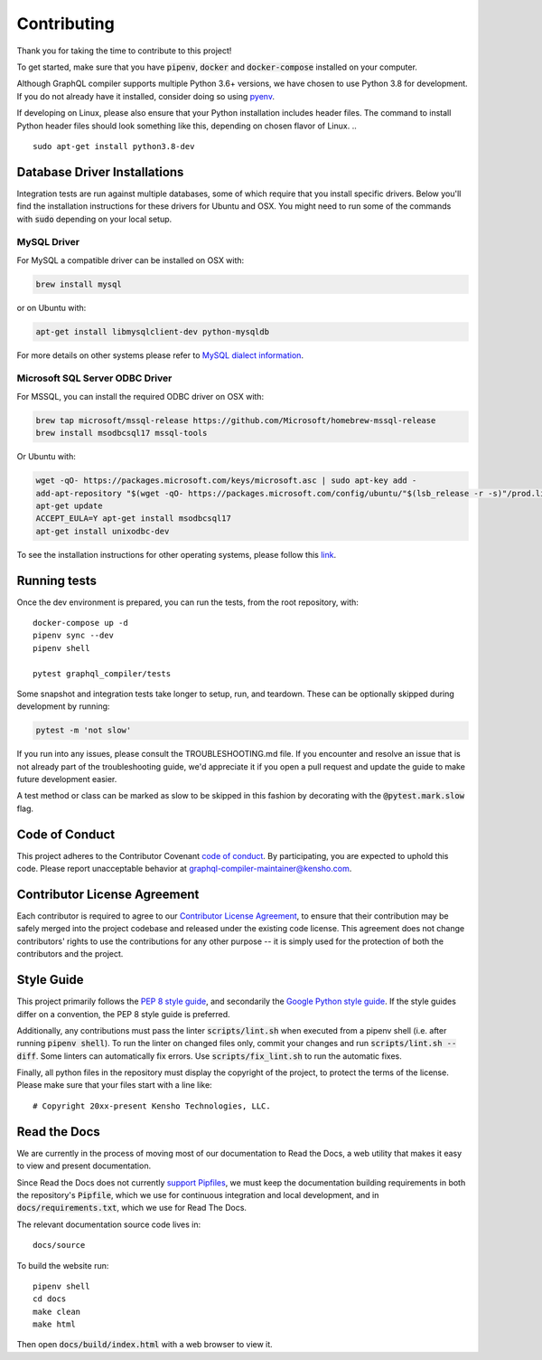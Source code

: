 Contributing
============

Thank you for taking the time to contribute to this project!

To get started, make sure that you have :code:`pipenv`, :code:`docker` and
:code:`docker-compose` installed on your computer.

Although GraphQL compiler supports multiple Python 3.6+ versions,
we have chosen to use Python 3.8 for development. If you do not already have it installed,
consider doing so using `pyenv <https://github.com/pyenv/pyenv>`__.

If developing on Linux, please also ensure that your Python installation includes header files.
The command to install Python header files should look something like this,
depending on chosen flavor of Linux.
.. ::

    sudo apt-get install python3.8-dev

Database Driver Installations
-----------------------------

Integration tests are run against multiple databases, some of which require that you install specific drivers. Below
you'll find the installation instructions for these drivers for Ubuntu and OSX. You might need to run some of the
commands with :code:`sudo` depending on your local setup.

MySQL Driver
~~~~~~~~~~~~

For MySQL a compatible driver can be installed on OSX with:

.. code:: bash

   brew install mysql

or on Ubuntu with:

.. code:: bash

   apt-get install libmysqlclient-dev python-mysqldb

For more details on other systems please refer to `MySQL dialect
information <https://docs.sqlalchemy.org/en/latest/dialects/mysql.html>`__.

Microsoft SQL Server ODBC Driver
~~~~~~~~~~~~~~~~~~~~~~~~~~~~~~~~

For MSSQL, you can install the required ODBC driver on OSX with:

.. code:: bash

    brew tap microsoft/mssql-release https://github.com/Microsoft/homebrew-mssql-release
    brew install msodbcsql17 mssql-tools

Or Ubuntu with:

.. code:: bash

    wget -qO- https://packages.microsoft.com/keys/microsoft.asc | sudo apt-key add -
    add-apt-repository "$(wget -qO- https://packages.microsoft.com/config/ubuntu/"$(lsb_release -r -s)"/prod.list)"
    apt-get update
    ACCEPT_EULA=Y apt-get install msodbcsql17
    apt-get install unixodbc-dev

To see the installation instructions for other operating systems, please follow this `link
<https://docs.microsoft.com/en-us/sql/connect/odbc/linux-mac/installing-the-microsoft-odbc-driver-for-sql-server?view=sql-server-2017&viewFallbackFrom=ssdt-18vs2017>`__.

Running tests
-------------

Once the dev environment is prepared, you can run the tests, from the root repository, with:

::

   docker-compose up -d
   pipenv sync --dev
   pipenv shell

   pytest graphql_compiler/tests

Some snapshot and integration tests take longer to setup, run, and
teardown. These can be optionally skipped during development by running:

.. code:: bash

   pytest -m 'not slow'

If you run into any issues, please consult the TROUBLESHOOTING.md file.
If you encounter and resolve an issue that is not already part of the
troubleshooting guide, we'd appreciate it if you open a pull request and
update the guide to make future development easier.

A test method or class can be marked as slow to be skipped in this
fashion by decorating with the :code:`@pytest.mark.slow` flag.

Code of Conduct
---------------

This project adheres to the Contributor Covenant `code of
conduct <CODE_OF_CONDUCT.rst>`__. By participating, you are expected to
uphold this code. Please report unacceptable behavior at
graphql-compiler-maintainer@kensho.com.

Contributor License Agreement
-----------------------------

Each contributor is required to agree to our `Contributor License
Agreement <https://www.clahub.com/agreements/kensho-technologies/graphql-compiler>`__,
to ensure that their contribution may be safely merged into the project
codebase and released under the existing code license. This agreement
does not change contributors' rights to use the contributions for any
other purpose -- it is simply used for the protection of both the
contributors and the project.

Style Guide
-----------

This project primarily follows the `PEP 8 style guide
<https://www.python.org/dev/peps/pep-0008/>`__, and secondarily the
`Google Python style guide <https://google.github.io/styleguide/pyguide.html>`__.
If the style guides differ on a convention, the PEP 8 style guide is preferred.

Additionally, any contributions must pass the linter :code:`scripts/lint.sh`
when executed from a pipenv shell (i.e. after running :code:`pipenv shell`).
To run the linter on changed files only, commit your changes and run
:code:`scripts/lint.sh --diff`. Some linters can automatically fix errors.
Use :code:`scripts/fix_lint.sh` to run the automatic fixes.

Finally, all python files in the repository must display the copyright
of the project, to protect the terms of the license. Please make sure
that your files start with a line like:

::

   # Copyright 20xx-present Kensho Technologies, LLC.

Read the Docs
-------------

We are currently in the process of moving most of our documentation to
Read the Docs, a web utility that makes it easy to view and present
documentation.

Since Read the Docs does not currently `support Pipfiles
<https://github.com/readthedocs/readthedocs.org/issues/3181>`__, we must keep the
documentation building requirements in both the repository's :code:`Pipfile`, which we use for
continuous integration and local development, and in :code:`docs/requirements.txt`, which we use
for Read The Docs.

The relevant documentation source code lives in:

::

   docs/source

To build the website run:

::

   pipenv shell
   cd docs
   make clean
   make html

Then open :code:`docs/build/index.html` with a web browser to view it.
